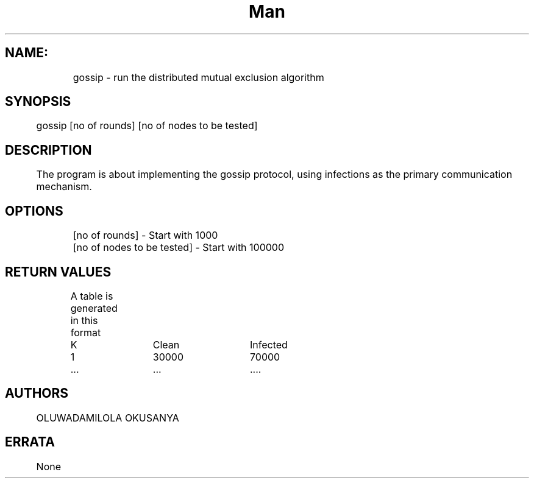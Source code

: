 .TH Man pages for Gossip Protocol(Push Mode) "Dec 9, 2015"
.SH NAME:
 	gossip \- run the distributed mutual exclusion algorithm
.SH SYNOPSIS
	gossip [no of rounds] [no of nodes to be tested]
.SH DESCRIPTION
	The program is about implementing the gossip protocol, using infections as the primary communication mechanism.
.SH OPTIONS
	[no of rounds] - Start with 1000 
	[no of nodes to be tested] - Start with 100000 
.SH RETURN VALUES
	A table is generated in this format
	K		Clean 		Infected
	1		30000		70000
	...		...			....
.SH AUTHORS
	OLUWADAMILOLA OKUSANYA
.SH ERRATA
	None
